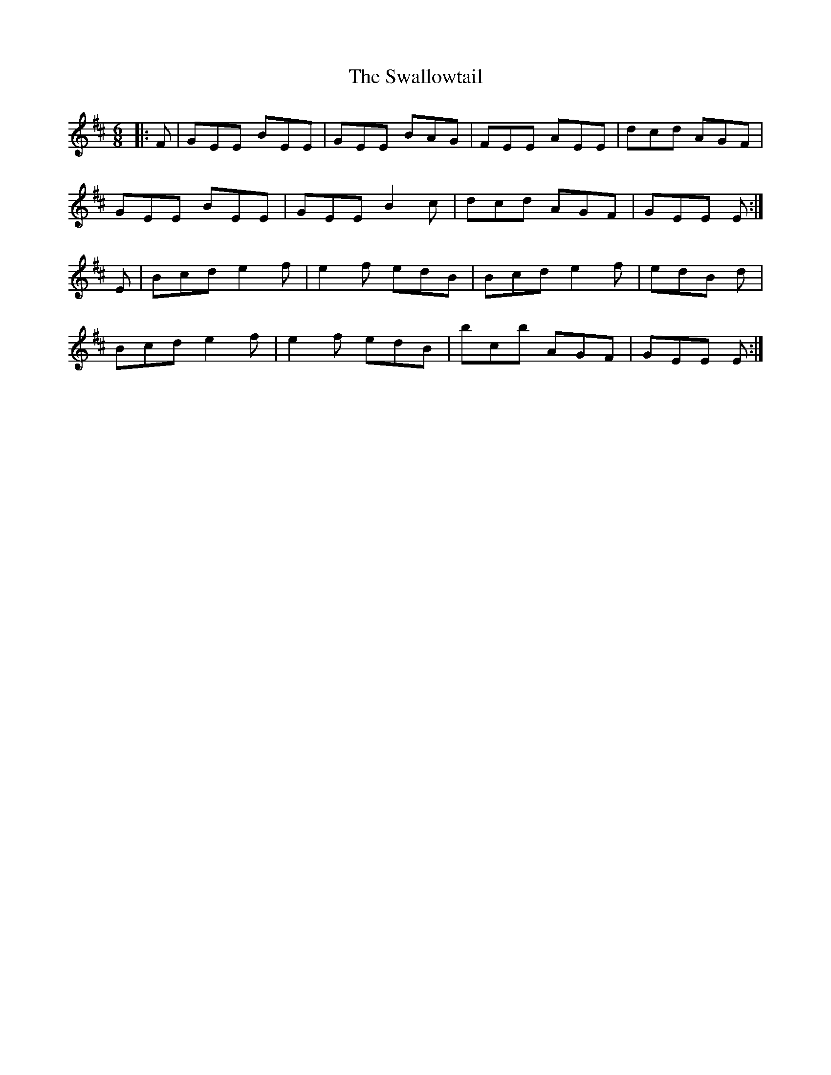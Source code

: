 X: 39009
T: Swallowtail, The
R: jig
M: 6/8
K: Dmajor
|:F|GEE BEE|GEE BAG|FEE AEE|dcd AGF|
GEE BEE|GEE B2c|dcd AGF|GEE 2E:|
E|Bcd e2f|e2f edB|Bcd e2f|edB 3d|
Bcd e2f|e2f edB|bcb AGF|GEE 2E:|

